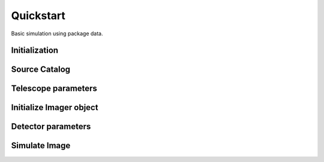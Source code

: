 ******
Quickstart
******

Basic simulation using package data.

Initialization
==============

.. jupyter-execute::

  import pista as pis
  from pathlib import Path
  from astropy.table import Table
  import matplotlib.pyplot as plt
  
  data_path = Path(pis.__file__).parent.joinpath()
  %matplotlib inline

Source Catalog
==============
.. jupyter-execute::

  tab = Table.read(f'{data_path}/data/sample.fits')  # FITS Table
  df  = tab.to_pandas()             # PISTA requires pandas DataFrame

Telescope parameters
====================

.. jupyter-execute::

  tel_params = {
                  'aperture'       : 100,
                  'pixel_scale'    : 0.1,
                  'psf_file'       : f'{data_path}/data/PSF/INSIST/on_axis_hcipy.npy',
                  'response_funcs' :  [ f'{data_path}/data/INSIST/UV/Filter.dat,1,100',    
                                        f'{data_path}/data/INSIST/UV/Coating.dat,5,100',   # 5 mirrors
                                        f'{data_path}/data/INSIST/UV/Dichroic.dat,2,100',  # 2 dichroics
                                        f'{data_path}/data/INSIST/UV/QE.dat,1,100'
                                      ],                                
                } 

Initialize Imager object
==========================

.. jupyter-execute::
  
  sim = pis.Imager(df = df,tel_params = tel_params, n_x = 500, n_y = 500, exp_time = 2400)
  sim.show_field();
  
Detector parameters
===================

.. jupyter-execute::

  det_params = {  'shot_noise' :  'Gaussian',
                  'G1'         :  1,
                  'PRNU_frac'  :  0.25/100,
                  'RN'         :  3,
                  'T'          :  218,        
                  'DN'         :  0.01/100     
                }

Simulate Image
==============
.. jupyter-execute::

  sim(det_params = det_params, photometry = 'Aper')
  sim.show_image()
